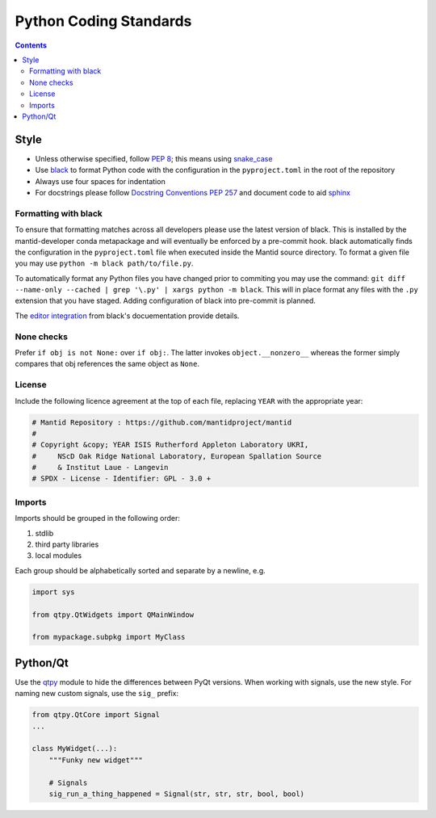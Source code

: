 =======================
Python Coding Standards
=======================

.. contents:: Contents
   :local:

Style
^^^^^

- Unless otherwise specified, follow `PEP 8
  <https://www.python.org/dev/peps/pep-0008>`_; this means using
  `snake_case <https://en.wikipedia.org/wiki/Snake_case>`_
- Use `black <https://black.readthedocs.io/en/stable/>`_ to format Python code with the configuration in the ``pyproject.toml`` in the root of the repository
- Always use four spaces for indentation
- For docstrings please follow `Docstring Conventions PEP 257
  <https://www.python.org/dev/peps/pep-0257>`_ and document code to
  aid `sphinx
  <https://pythonhosted.org/an_example_pypi_project/sphinx.html#full-code-example>`_

Formatting with black
---------------------

To ensure that formatting matches across all developers please use the latest version of black.
This is installed by the mantid-developer conda metapackage and will eventually be enforced by a pre-commit hook.
black automatically finds the configuration in the ``pyproject.toml`` file when executed inside the Mantid source directory.
To format a given file you may use ``python -m black path/to/file.py``.

To automatically format any Python files you have changed prior to commiting you may use the command: ``git diff --name-only --cached | grep '\.py' | xargs python -m black``.
This will in place format any files with the ``.py`` extension that you have staged.
Adding configuration of black into pre-commit is planned.

The `editor integration <https://black.readthedocs.io/en/stable/integrations/editors.html>`_ from black's docuementation provide details.

None checks
-----------

Prefer ``if obj is not None:`` over ``if obj:``. The latter invokes
``object.__nonzero__`` whereas the former simply compares that obj
references the same object as ``None``.

License
-------

Include the following licence agreement at the top of each file, replacing ``YEAR`` with the appropriate
year:

.. code-block:: python

   # Mantid Repository : https://github.com/mantidproject/mantid
   #
   # Copyright &copy; YEAR ISIS Rutherford Appleton Laboratory UKRI,
   #     NScD Oak Ridge National Laboratory, European Spallation Source
   #     & Institut Laue - Langevin
   # SPDX - License - Identifier: GPL - 3.0 +

Imports
-------

Imports should be grouped in the following order:

1. stdlib
2. third party libraries
3. local modules

Each group should be alphabetically sorted and separate by a newline, e.g.

.. code-block:: python

    import sys

    from qtpy.QtWidgets import QMainWindow

    from mypackage.subpkg import MyClass

Python/Qt
^^^^^^^^^

Use the `qtpy <https://pypi.python.org/pypi/QtPy>`_ module to hide the
differences between PyQt versions.  When working with signals, use the
new style. For naming new custom signals, use the ``sig_`` prefix:

.. code-block:: python

    from qtpy.QtCore import Signal
    ...

    class MyWidget(...):
        """Funky new widget"""

        # Signals
        sig_run_a_thing_happened = Signal(str, str, str, bool, bool)

